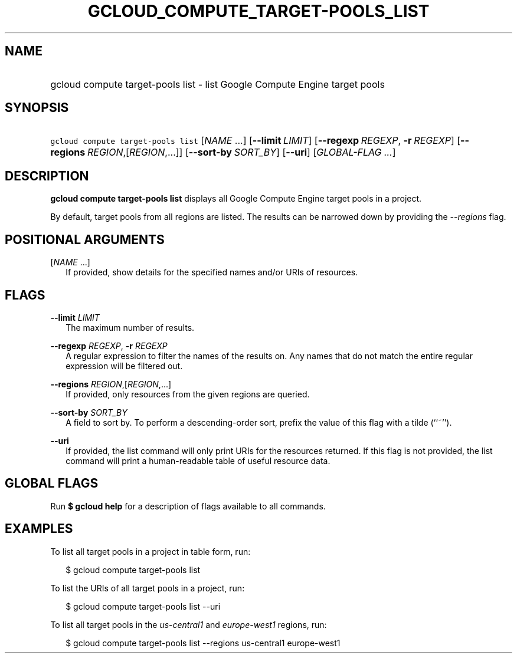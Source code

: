 
.TH "GCLOUD_COMPUTE_TARGET\-POOLS_LIST" 1



.SH "NAME"
.HP
gcloud compute target\-pools list \- list Google Compute Engine target pools



.SH "SYNOPSIS"
.HP
\f5gcloud compute target\-pools list\fR [\fINAME\fR\ ...] [\fB\-\-limit\fR\ \fILIMIT\fR] [\fB\-\-regexp\fR\ \fIREGEXP\fR,\ \fB\-r\fR\ \fIREGEXP\fR] [\fB\-\-regions\fR\ \fIREGION\fR,[\fIREGION\fR,...]] [\fB\-\-sort\-by\fR\ \fISORT_BY\fR] [\fB\-\-uri\fR] [\fIGLOBAL\-FLAG\ ...\fR]


.SH "DESCRIPTION"

\fBgcloud compute target\-pools list\fR displays all Google Compute Engine
target pools in a project.

By default, target pools from all regions are listed. The results can be
narrowed down by providing the \f5\fI\-\-regions\fR\fR flag.



.SH "POSITIONAL ARGUMENTS"

[\fINAME\fR ...]
.RS 2m
If provided, show details for the specified names and/or URIs of resources.


.RE

.SH "FLAGS"

\fB\-\-limit\fR \fILIMIT\fR
.RS 2m
The maximum number of results.

.RE
\fB\-\-regexp\fR \fIREGEXP\fR, \fB\-r\fR \fIREGEXP\fR
.RS 2m
A regular expression to filter the names of the results on. Any names that do
not match the entire regular expression will be filtered out.

.RE
\fB\-\-regions\fR \fIREGION\fR,[\fIREGION\fR,...]
.RS 2m
If provided, only resources from the given regions are queried.

.RE
\fB\-\-sort\-by\fR \fISORT_BY\fR
.RS 2m
A field to sort by. To perform a descending\-order sort, prefix the value of
this flag with a tilde (``~'').

.RE
\fB\-\-uri\fR
.RS 2m
If provided, the list command will only print URIs for the resources returned.
If this flag is not provided, the list command will print a human\-readable
table of useful resource data.


.RE

.SH "GLOBAL FLAGS"

Run \fB$ gcloud help\fR for a description of flags available to all commands.



.SH "EXAMPLES"

To list all target pools in a project in table form, run:

.RS 2m
$ gcloud compute target\-pools list
.RE

To list the URIs of all target pools in a project, run:

.RS 2m
$ gcloud compute target\-pools list \-\-uri
.RE

To list all target pools in the \f5\fIus\-central1\fR\fR and
\f5\fIeurope\-west1\fR\fR regions, run:

.RS 2m
$ gcloud compute target\-pools list \-\-regions us\-central1 europe\-west1
.RE
